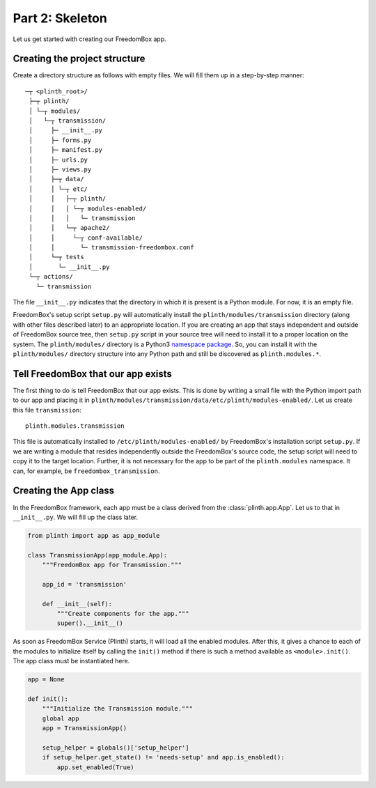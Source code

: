 .. SPDX-License-Identifier: CC-BY-SA-4.0

Part 2: Skeleton
----------------

Let us get started with creating our FreedomBox app.

Creating the project structure
^^^^^^^^^^^^^^^^^^^^^^^^^^^^^^

Create a directory structure as follows with empty files. We will fill them up
in a step-by-step manner::

   ─┬ <plinth_root>/
    ├─┬ plinth/
    │ └─┬ modules/
    │   └─┬ transmission/
    │     ├─ __init__.py
    │     ├─ forms.py
    │     ├─ manifest.py
    │     ├─ urls.py
    │     ├─ views.py
    │     ├─┬ data/
    │     │ └─┬ etc/
    │     │   ├─┬ plinth/
    │     │   │ └─┬ modules-enabled/
    │     │   │   └─ transmission
    │     │   └─┬ apache2/
    │     │     └─┬ conf-available/
    │     │       └─ transmission-freedombox.conf
    │     └─┬ tests
    │       └─ __init__.py
    └─┬ actions/
      └─ transmission

The file ``__init__.py`` indicates that the directory in which it is present is
a Python module. For now, it is an empty file.

FreedomBox's setup script ``setup.py`` will automatically install the
``plinth/modules/transmission`` directory (along with other files described
later) to an appropriate location. If you are creating an app that stays
independent and outside of FreedomBox source tree, then ``setup.py`` script in
your source tree will need to install it to a proper location on the system. The
``plinth/modules/`` directory is a Python3 `namespace package
<https://www.python.org/dev/peps/pep-0420/>`_. So, you can install it with the
``plinth/modules/`` directory structure into any Python path and still be
discovered as ``plinth.modules.*``.

Tell FreedomBox that our app exists
^^^^^^^^^^^^^^^^^^^^^^^^^^^^^^^^^^^

The first thing to do is tell FreedomBox that our app exists. This is done by
writing a small file with the Python import path to our app and placing it in
``plinth/modules/transmission/data/etc/plinth/modules-enabled/``. Let us create
this file ``transmission``::

  plinth.modules.transmission

This file is automatically installed to ``/etc/plinth/modules-enabled/`` by
FreedomBox's installation script ``setup.py``. If we are writing a module that
resides independently outside the FreedomBox's source code, the setup script
will need to copy it to the target location. Further, it is not necessary for
the app to be part of the ``plinth.modules`` namespace. It can, for example, be
``freedombox_transmission``.

Creating the App class
^^^^^^^^^^^^^^^^^^^^^^

In the FreedomBox framework, each app must be a class derived from the
:class:`plinth.app.App`. Let us to that in ``__init__.py``. We will fill up the
class later.

.. code-block:: python3

  from plinth import app as app_module

  class TransmissionApp(app_module.App):
      """FreedomBox app for Transmission."""

      app_id = 'transmission'

      def __init__(self):
          """Create components for the app."""
          super().__init__()

As soon as FreedomBox Service (Plinth) starts, it will load all the enabled
modules. After this, it gives a chance to each of the modules to initialize
itself by calling the ``init()`` method if there is such a method available as
``<module>.init()``. The app class must be instantiated here.

.. code-block:: python3

  app = None

  def init():
      """Initialize the Transmission module."""
      global app
      app = TransmissionApp()

      setup_helper = globals()['setup_helper']
      if setup_helper.get_state() != 'needs-setup' and app.is_enabled():
          app.set_enabled(True)
